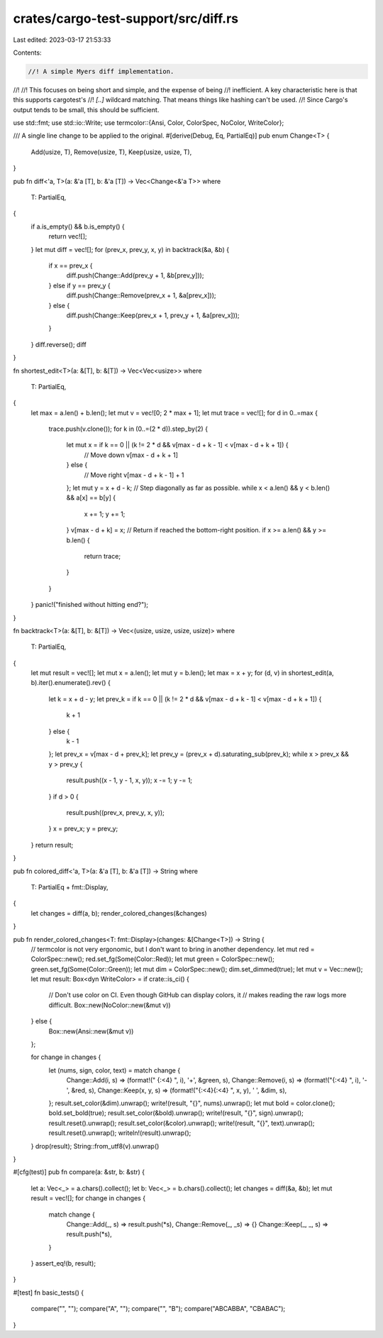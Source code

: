 crates/cargo-test-support/src/diff.rs
=====================================

Last edited: 2023-03-17 21:53:33

Contents:

.. code-block:: rs

    //! A simple Myers diff implementation.
//!
//! This focuses on being short and simple, and the expense of being
//! inefficient. A key characteristic here is that this supports cargotest's
//! `[..]` wildcard matching. That means things like hashing can't be used.
//! Since Cargo's output tends to be small, this should be sufficient.

use std::fmt;
use std::io::Write;
use termcolor::{Ansi, Color, ColorSpec, NoColor, WriteColor};

/// A single line change to be applied to the original.
#[derive(Debug, Eq, PartialEq)]
pub enum Change<T> {
    Add(usize, T),
    Remove(usize, T),
    Keep(usize, usize, T),
}

pub fn diff<'a, T>(a: &'a [T], b: &'a [T]) -> Vec<Change<&'a T>>
where
    T: PartialEq,
{
    if a.is_empty() && b.is_empty() {
        return vec![];
    }
    let mut diff = vec![];
    for (prev_x, prev_y, x, y) in backtrack(&a, &b) {
        if x == prev_x {
            diff.push(Change::Add(prev_y + 1, &b[prev_y]));
        } else if y == prev_y {
            diff.push(Change::Remove(prev_x + 1, &a[prev_x]));
        } else {
            diff.push(Change::Keep(prev_x + 1, prev_y + 1, &a[prev_x]));
        }
    }
    diff.reverse();
    diff
}

fn shortest_edit<T>(a: &[T], b: &[T]) -> Vec<Vec<usize>>
where
    T: PartialEq,
{
    let max = a.len() + b.len();
    let mut v = vec![0; 2 * max + 1];
    let mut trace = vec![];
    for d in 0..=max {
        trace.push(v.clone());
        for k in (0..=(2 * d)).step_by(2) {
            let mut x = if k == 0 || (k != 2 * d && v[max - d + k - 1] < v[max - d + k + 1]) {
                // Move down
                v[max - d + k + 1]
            } else {
                // Move right
                v[max - d + k - 1] + 1
            };
            let mut y = x + d - k;
            // Step diagonally as far as possible.
            while x < a.len() && y < b.len() && a[x] == b[y] {
                x += 1;
                y += 1;
            }
            v[max - d + k] = x;
            // Return if reached the bottom-right position.
            if x >= a.len() && y >= b.len() {
                return trace;
            }
        }
    }
    panic!("finished without hitting end?");
}

fn backtrack<T>(a: &[T], b: &[T]) -> Vec<(usize, usize, usize, usize)>
where
    T: PartialEq,
{
    let mut result = vec![];
    let mut x = a.len();
    let mut y = b.len();
    let max = x + y;
    for (d, v) in shortest_edit(a, b).iter().enumerate().rev() {
        let k = x + d - y;
        let prev_k = if k == 0 || (k != 2 * d && v[max - d + k - 1] < v[max - d + k + 1]) {
            k + 1
        } else {
            k - 1
        };
        let prev_x = v[max - d + prev_k];
        let prev_y = (prev_x + d).saturating_sub(prev_k);
        while x > prev_x && y > prev_y {
            result.push((x - 1, y - 1, x, y));
            x -= 1;
            y -= 1;
        }
        if d > 0 {
            result.push((prev_x, prev_y, x, y));
        }
        x = prev_x;
        y = prev_y;
    }
    return result;
}

pub fn colored_diff<'a, T>(a: &'a [T], b: &'a [T]) -> String
where
    T: PartialEq + fmt::Display,
{
    let changes = diff(a, b);
    render_colored_changes(&changes)
}

pub fn render_colored_changes<T: fmt::Display>(changes: &[Change<T>]) -> String {
    // termcolor is not very ergonomic, but I don't want to bring in another dependency.
    let mut red = ColorSpec::new();
    red.set_fg(Some(Color::Red));
    let mut green = ColorSpec::new();
    green.set_fg(Some(Color::Green));
    let mut dim = ColorSpec::new();
    dim.set_dimmed(true);
    let mut v = Vec::new();
    let mut result: Box<dyn WriteColor> = if crate::is_ci() {
        // Don't use color on CI. Even though GitHub can display colors, it
        // makes reading the raw logs more difficult.
        Box::new(NoColor::new(&mut v))
    } else {
        Box::new(Ansi::new(&mut v))
    };

    for change in changes {
        let (nums, sign, color, text) = match change {
            Change::Add(i, s) => (format!("    {:<4} ", i), '+', &green, s),
            Change::Remove(i, s) => (format!("{:<4}     ", i), '-', &red, s),
            Change::Keep(x, y, s) => (format!("{:<4}{:<4} ", x, y), ' ', &dim, s),
        };
        result.set_color(&dim).unwrap();
        write!(result, "{}", nums).unwrap();
        let mut bold = color.clone();
        bold.set_bold(true);
        result.set_color(&bold).unwrap();
        write!(result, "{}", sign).unwrap();
        result.reset().unwrap();
        result.set_color(&color).unwrap();
        write!(result, "{}", text).unwrap();
        result.reset().unwrap();
        writeln!(result).unwrap();
    }
    drop(result);
    String::from_utf8(v).unwrap()
}

#[cfg(test)]
pub fn compare(a: &str, b: &str) {
    let a: Vec<_> = a.chars().collect();
    let b: Vec<_> = b.chars().collect();
    let changes = diff(&a, &b);
    let mut result = vec![];
    for change in changes {
        match change {
            Change::Add(_, s) => result.push(*s),
            Change::Remove(_, _s) => {}
            Change::Keep(_, _, s) => result.push(*s),
        }
    }
    assert_eq!(b, result);
}

#[test]
fn basic_tests() {
    compare("", "");
    compare("A", "");
    compare("", "B");
    compare("ABCABBA", "CBABAC");
}


